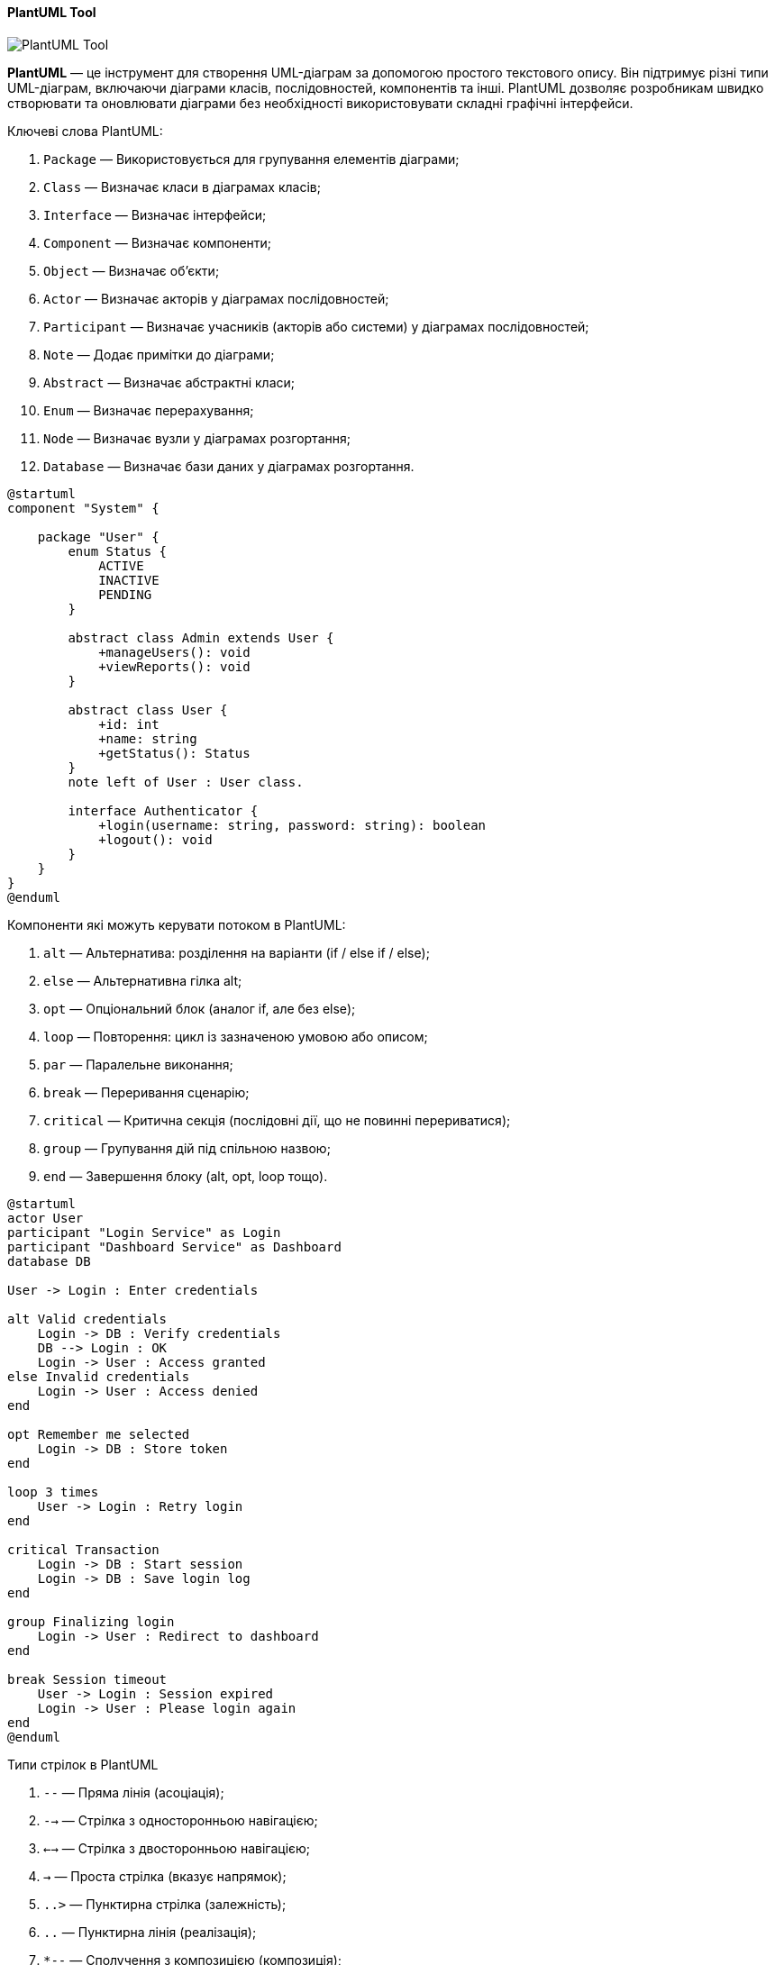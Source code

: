 ifndef::imagesdir[:imagesdir: ../../../../imgs/]

[#uml-tool-plantuml]
==== PlantUML Tool

image::architecture/umldiagrams/tool/uml-tool-plantuml.jpg[PlantUML Tool, align="center"]

[[uml-tool-plantuml-definition]]*PlantUML* — це інструмент для створення UML-діаграм за допомогою простого текстового опису. Він підтримує різні типи UML-діаграм, включаючи діаграми класів, послідовностей, компонентів та інші. PlantUML дозволяє розробникам швидко створювати та оновлювати діаграми без необхідності використовувати складні графічні інтерфейси.

[[uml-tool-plantuml-keywords]]
Ключеві слова PlantUML:

1. `Package` — Використовується для групування елементів діаграми;
2. `Class` — Визначає класи в діаграмах класів;
3. `Interface` — Визначає інтерфейси;
4. `Component` — Визначає компоненти;
5. `Object` — Визначає об'єкти;
6. `Actor` — Визначає акторів у діаграмах послідовностей;
7. `Participant` — Визначає учасників (акторів або системи) у діаграмах послідовностей;
8. `Note` — Додає примітки до діаграми;
9. `Abstract` — Визначає абстрактні класи;
10. `Enum` — Визначає перерахування;
11. `Node` — Визначає вузли у діаграмах розгортання;
12. `Database` — Визначає бази даних у діаграмах розгортання.


[plantuml]
----
@startuml
component "System" {

    package "User" {
        enum Status {
            ACTIVE
            INACTIVE
            PENDING
        }

        abstract class Admin extends User {
            +manageUsers(): void
            +viewReports(): void
        }

        abstract class User {
            +id: int
            +name: string
            +getStatus(): Status
        }
        note left of User : User class.

        interface Authenticator {
            +login(username: string, password: string): boolean
            +logout(): void
        }
    }
}
@enduml
----

[[uml-tool-plantuml-flow-control-components]]
Компоненти які можуть керувати потоком в PlantUML:

1. `alt` — Альтернатива: розділення на варіанти (if / else if / else);
2. `else` — Альтернативна гілка alt;
3. `opt` — Опціональний блок (аналог if, але без else);
4. `loop` — Повторення: цикл із зазначеною умовою або описом;
5. `par` — Паралельне виконання;
6. `break` — Переривання сценарію;
7. `critical` — Критична секція (послідовні дії, що не повинні перериватися);
8. `group` — Групування дій під спільною назвою;
9. `end` — Завершення блоку (alt, opt, loop тощо).

[plantuml]
----
@startuml
actor User
participant "Login Service" as Login
participant "Dashboard Service" as Dashboard
database DB

User -> Login : Enter credentials

alt Valid credentials
    Login -> DB : Verify credentials
    DB --> Login : OK
    Login -> User : Access granted
else Invalid credentials
    Login -> User : Access denied
end

opt Remember me selected
    Login -> DB : Store token
end

loop 3 times
    User -> Login : Retry login
end

critical Transaction
    Login -> DB : Start session
    Login -> DB : Save login log
end

group Finalizing login
    Login -> User : Redirect to dashboard
end

break Session timeout
    User -> Login : Session expired
    Login -> User : Please login again
end
@enduml
----


Типи стрілок в PlantUML

1. `--` — Пряма лінія (асоціація);
2. `-->` — Стрілка з односторонньою навігацією;
3. `<-->` — Стрілка з двосторонньою навігацією;
4. `->` — Проста стрілка (вказує напрямок);
5. `..>` — Пунктирна стрілка (залежність);
6. `..` — Пунктирна лінія (реалізація);
7. `*--` — Сполучення з композицією (композиція);
8. `o--` — Сполучення з агрегацією (агрегація);
9. `--|>` — Наслідування (розширення);
10. `..|>` — Реалізація інтерфейсу.

[plantuml]
----
@startuml
'class Class1
'class Class2
'class Class3
'class Class4
'class Class5
'class Class6
'class Class7
'class Class8
'class Class9
'class Class10
'class Class11
'class Class12
'class Class13
'class Class14
'class Class15
''class Class16
''class Class17
'interface Interface1
'
'Class1 -- Class2 : association
'Class6 --> Class7 : association1
'Class8 <--> Class9 : association2
'Class10 -> Class11 : association3
'Class3 ..|> Interface1 : implements
'Class4 --|> Class5 : extends
'Class12 *-- Class13 : composition
'Class14 o-- Class15 : aggregation
@enduml
----
